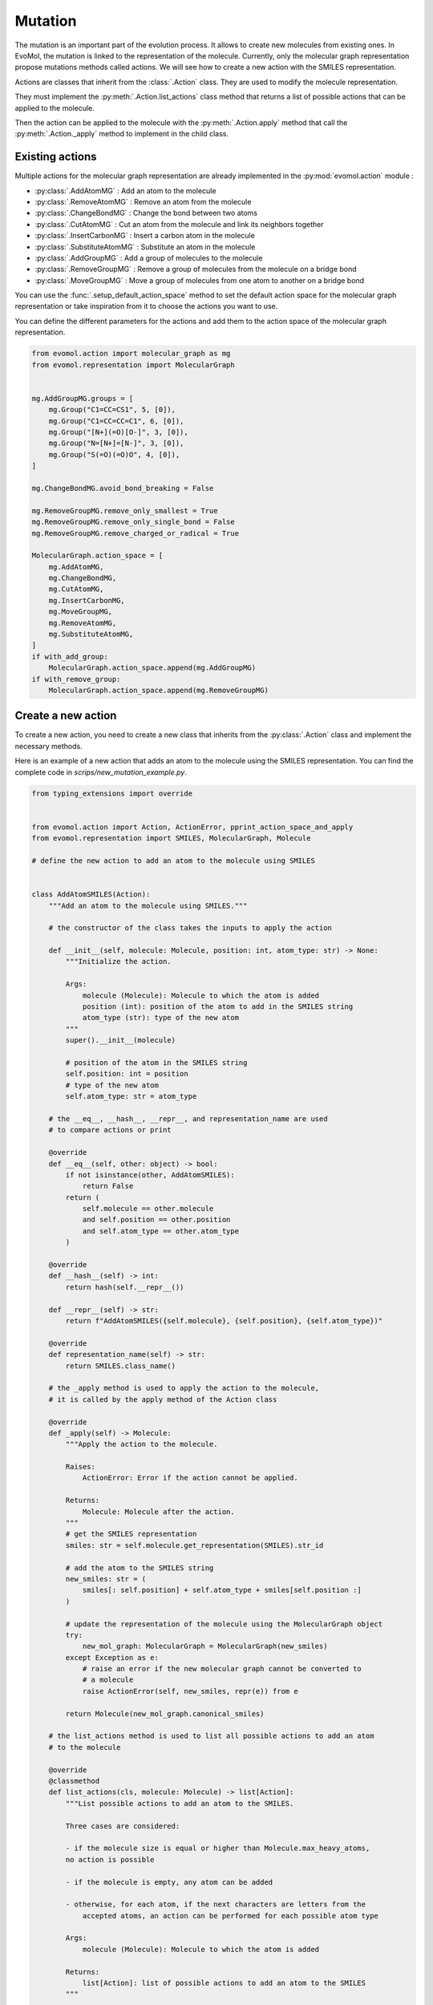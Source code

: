 .. _mutation:

Mutation
========

The mutation is an important part of the evolution process. It allows to create new molecules from existing ones. In EvoMol, the mutation is linked to the representation of the molecule. Currently, only the molecular graph representation propose mutations methods called actions. We will see how to create a new action with the SMILES representation.

Actions are classes that inherit from the :class:`.Action` class. They are used to modify the molecule representation.

They must implement the :py:meth:`.Action.list_actions` class method that returns a list of possible actions that can be applied to the molecule.

Then the action can be applied to the molecule with the :py:meth:`.Action.apply` method that call the :py:meth:`.Action._apply` method to implement in the child class.

Existing actions
----------------

Multiple actions for the molecular graph representation are already implemented in the :py:mod:`evomol.action` module :

- :py:class:`.AddAtomMG` : Add an atom to the molecule
- :py:class:`.RemoveAtomMG` : Remove an atom from the molecule
- :py:class:`.ChangeBondMG` : Change the bond between two atoms
- :py:class:`.CutAtomMG` : Cut an atom from the molecule and link its neighbors together
- :py:class:`.InsertCarbonMG` : Insert a carbon atom in the molecule
- :py:class:`.SubstituteAtomMG` : Substitute an atom in the molecule
- :py:class:`.AddGroupMG` : Add a group of molecules to the molecule
- :py:class:`.RemoveGroupMG` : Remove a group of molecules from the molecule on a bridge bond
- :py:class:`.MoveGroupMG` : Move a group of molecules from one atom to another on a bridge bond

You can use the :func:`.setup_default_action_space` method to set the default action space for the molecular graph representation or take inspiration from it to choose the actions you want to use.

You can define the different parameters for the actions and add them to the action space of the molecular graph representation.

.. code-block:: python

    from evomol.action import molecular_graph as mg
    from evomol.representation import MolecularGraph


    mg.AddGroupMG.groups = [
        mg.Group("C1=CC=CS1", 5, [0]),
        mg.Group("C1=CC=CC=C1", 6, [0]),
        mg.Group("[N+](=O)[O-]", 3, [0]),
        mg.Group("N=[N+]=[N-]", 3, [0]),
        mg.Group("S(=O)(=O)O", 4, [0]),
    ]

    mg.ChangeBondMG.avoid_bond_breaking = False

    mg.RemoveGroupMG.remove_only_smallest = True
    mg.RemoveGroupMG.remove_only_single_bond = False
    mg.RemoveGroupMG.remove_charged_or_radical = True

    MolecularGraph.action_space = [
        mg.AddAtomMG,
        mg.ChangeBondMG,
        mg.CutAtomMG,
        mg.InsertCarbonMG,
        mg.MoveGroupMG,
        mg.RemoveAtomMG,
        mg.SubstituteAtomMG,
    ]
    if with_add_group:
        MolecularGraph.action_space.append(mg.AddGroupMG)
    if with_remove_group:
        MolecularGraph.action_space.append(mg.RemoveGroupMG)



Create a new action
-------------------

To create a new action, you need to create a new class that inherits from the :py:class:`.Action` class and implement the necessary methods.

Here is an example of a new action that adds an atom to the molecule using the SMILES representation.
You can find the complete code in `scrips/new_mutation_example.py`.

.. code-block:: python

    from typing_extensions import override


    from evomol.action import Action, ActionError, pprint_action_space_and_apply
    from evomol.representation import SMILES, MolecularGraph, Molecule

    # define the new action to add an atom to the molecule using SMILES


    class AddAtomSMILES(Action):
        """Add an atom to the molecule using SMILES."""

        # the constructor of the class takes the inputs to apply the action

        def __init__(self, molecule: Molecule, position: int, atom_type: str) -> None:
            """Initialize the action.

            Args:
                molecule (Molecule): Molecule to which the atom is added
                position (int): position of the atom to add in the SMILES string
                atom_type (str): type of the new atom
            """
            super().__init__(molecule)

            # position of the atom in the SMILES string
            self.position: int = position
            # type of the new atom
            self.atom_type: str = atom_type

        # the __eq__, __hash__, __repr__, and representation_name are used
        # to compare actions or print

        @override
        def __eq__(self, other: object) -> bool:
            if not isinstance(other, AddAtomSMILES):
                return False
            return (
                self.molecule == other.molecule
                and self.position == other.position
                and self.atom_type == other.atom_type
            )

        @override
        def __hash__(self) -> int:
            return hash(self.__repr__())

        def __repr__(self) -> str:
            return f"AddAtomSMILES({self.molecule}, {self.position}, {self.atom_type})"

        @override
        def representation_name(self) -> str:
            return SMILES.class_name()

        # the _apply method is used to apply the action to the molecule,
        # it is called by the apply method of the Action class

        @override
        def _apply(self) -> Molecule:
            """Apply the action to the molecule.

            Raises:
                ActionError: Error if the action cannot be applied.

            Returns:
                Molecule: Molecule after the action.
            """
            # get the SMILES representation
            smiles: str = self.molecule.get_representation(SMILES).str_id

            # add the atom to the SMILES string
            new_smiles: str = (
                smiles[: self.position] + self.atom_type + smiles[self.position :]
            )

            # update the representation of the molecule using the MolecularGraph object
            try:
                new_mol_graph: MolecularGraph = MolecularGraph(new_smiles)
            except Exception as e:
                # raise an error if the new molecular graph cannot be converted to
                # a molecule
                raise ActionError(self, new_smiles, repr(e)) from e

            return Molecule(new_mol_graph.canonical_smiles)

        # the list_actions method is used to list all possible actions to add an atom
        # to the molecule

        @override
        @classmethod
        def list_actions(cls, molecule: Molecule) -> list[Action]:
            """List possible actions to add an atom to the SMILES.

            Three cases are considered:

            - if the molecule size is equal or higher than Molecule.max_heavy_atoms,
            no action is possible

            - if the molecule is empty, any atom can be added

            - otherwise, for each atom, if the next characters are letters from the
                accepted atoms, an action can be performed for each possible atom type

            Args:
                molecule (Molecule): Molecule to which the atom is added

            Returns:
                list[Action]: list of possible actions to add an atom to the SMILES
            """

            smiles: str = molecule.get_representation(SMILES).str_id

            accepted_letters = set(Molecule.accepted_atoms) | set(
                letter.lower() for letter in Molecule.accepted_atoms
            )

            # count the number of atoms in the molecule
            nb_atoms = 0
            for letter in smiles:
                if letter in accepted_letters:
                    nb_atoms += 1

            # if the molecule is too big, we cannot add an atom
            if nb_atoms >= Molecule.max_heavy_atoms:
                return []

            # if the molecule is empty, we can add any atom
            if not smiles:
                return [
                    AddAtomSMILES(molecule, 0, atom_type)
                    for atom_type in Molecule.accepted_atoms
                ]

            # otherwise, for each atom, if the next characters are letters from the
            # accepted atoms, an action can be performed for each possible atom type
            return [
                AddAtomSMILES(molecule, position, atom_type)
                for position in range(len(smiles) + 1)
                for atom_type in Molecule.accepted_atoms
                if (position == 0 and smiles[position] in accepted_letters)
                or (position == len(smiles) and smiles[position - 1] in accepted_letters)
                or (
                    smiles[position - 1] in accepted_letters
                    and smiles[position] in accepted_letters
                )
            ]

Then to use the new action you can initialize the parameters and initialize the action space of SMILES with our new Action.
The function `pprint_action_space_and_apply` can be used to print the possible actions and apply them to the molecule.


.. code-block:: python

    # initialize the parameters
    Molecule.id_representation_class = SMILES
    Molecule.representations_class = [SMILES]
    Molecule.max_heavy_atoms = 6

    Molecule.accepted_atoms = ["C", "O", "N", "S"]

    # initialize the action space for SMILES representation
    SMILES.action_space = [
        AddAtomSMILES,
    ]

    # create a molecule
    molecules = [
        Molecule(""),
        Molecule("C"),
        Molecule("CC"),
        Molecule("CCCCCC"),
    ]

    for molecule in molecules:
        # list possible actions
        possible_actions = molecule.compute_possible_actions()

        # print the possible actions
        pprint_action_space_and_apply(possible_actions, molecule)
        print()
